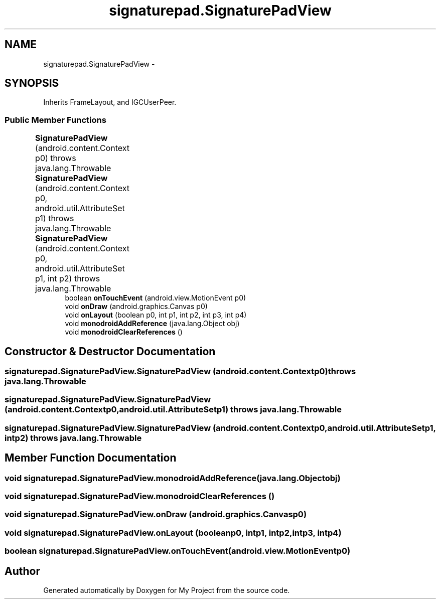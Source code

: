 .TH "signaturepad.SignaturePadView" 3 "Tue Jul 1 2014" "My Project" \" -*- nroff -*-
.ad l
.nh
.SH NAME
signaturepad.SignaturePadView \- 
.SH SYNOPSIS
.br
.PP
.PP
Inherits FrameLayout, and IGCUserPeer\&.
.SS "Public Member Functions"

.in +1c
.ti -1c
.RI "\fBSignaturePadView\fP (android\&.content\&.Context p0)  throws java\&.lang\&.Throwable 	"
.br
.ti -1c
.RI "\fBSignaturePadView\fP (android\&.content\&.Context p0, android\&.util\&.AttributeSet p1)  throws java\&.lang\&.Throwable 	"
.br
.ti -1c
.RI "\fBSignaturePadView\fP (android\&.content\&.Context p0, android\&.util\&.AttributeSet p1, int p2)  throws java\&.lang\&.Throwable 	"
.br
.ti -1c
.RI "boolean \fBonTouchEvent\fP (android\&.view\&.MotionEvent p0)"
.br
.ti -1c
.RI "void \fBonDraw\fP (android\&.graphics\&.Canvas p0)"
.br
.ti -1c
.RI "void \fBonLayout\fP (boolean p0, int p1, int p2, int p3, int p4)"
.br
.ti -1c
.RI "void \fBmonodroidAddReference\fP (java\&.lang\&.Object obj)"
.br
.ti -1c
.RI "void \fBmonodroidClearReferences\fP ()"
.br
.in -1c
.SH "Constructor & Destructor Documentation"
.PP 
.SS "signaturepad\&.SignaturePadView\&.SignaturePadView (android\&.content\&.Contextp0) throws java\&.lang\&.Throwable"

.SS "signaturepad\&.SignaturePadView\&.SignaturePadView (android\&.content\&.Contextp0, android\&.util\&.AttributeSetp1) throws java\&.lang\&.Throwable"

.SS "signaturepad\&.SignaturePadView\&.SignaturePadView (android\&.content\&.Contextp0, android\&.util\&.AttributeSetp1, intp2) throws java\&.lang\&.Throwable"

.SH "Member Function Documentation"
.PP 
.SS "void signaturepad\&.SignaturePadView\&.monodroidAddReference (java\&.lang\&.Objectobj)"

.SS "void signaturepad\&.SignaturePadView\&.monodroidClearReferences ()"

.SS "void signaturepad\&.SignaturePadView\&.onDraw (android\&.graphics\&.Canvasp0)"

.SS "void signaturepad\&.SignaturePadView\&.onLayout (booleanp0, intp1, intp2, intp3, intp4)"

.SS "boolean signaturepad\&.SignaturePadView\&.onTouchEvent (android\&.view\&.MotionEventp0)"


.SH "Author"
.PP 
Generated automatically by Doxygen for My Project from the source code\&.
